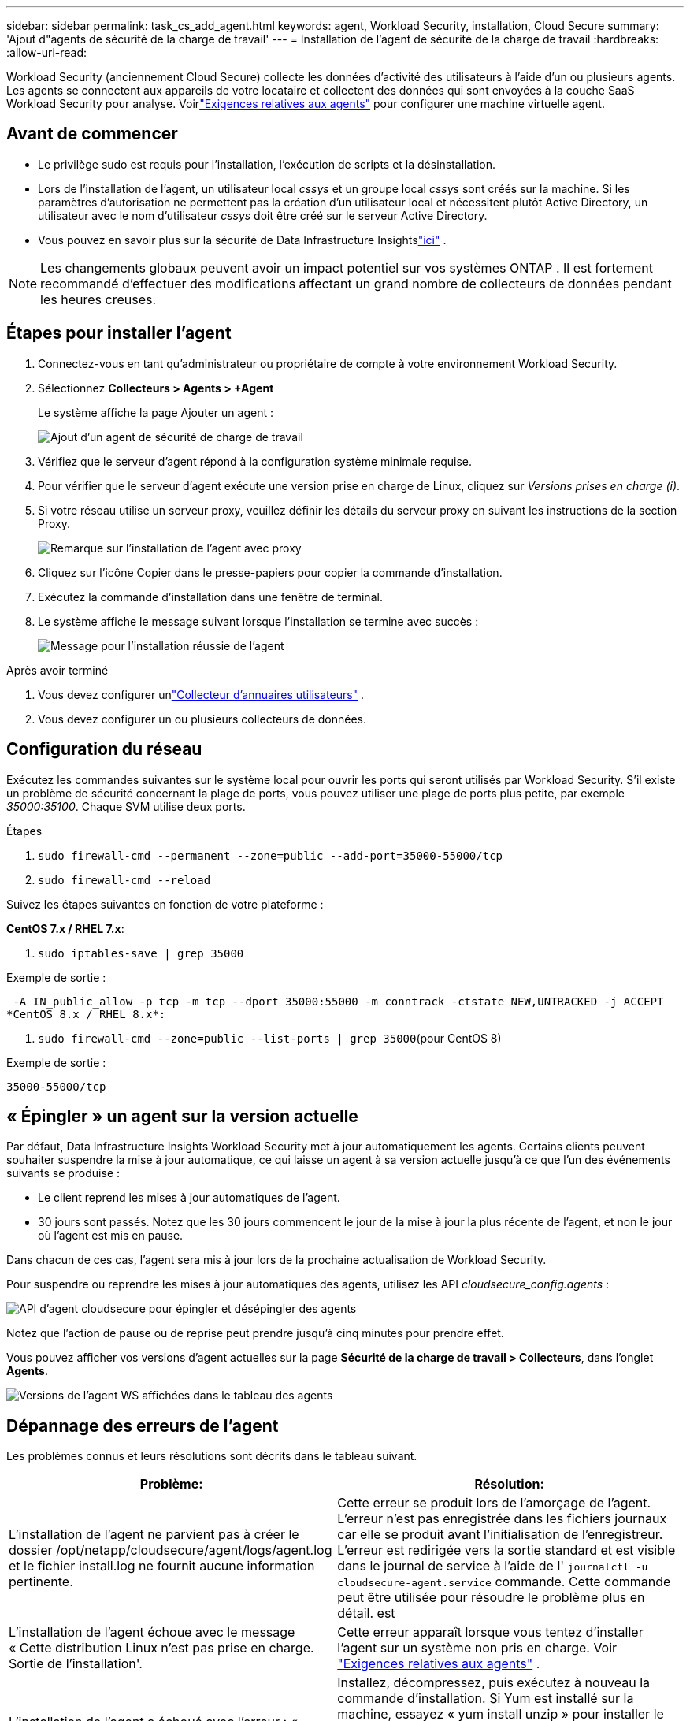 ---
sidebar: sidebar 
permalink: task_cs_add_agent.html 
keywords: agent, Workload Security, installation, Cloud Secure 
summary: 'Ajout d"agents de sécurité de la charge de travail' 
---
= Installation de l'agent de sécurité de la charge de travail
:hardbreaks:
:allow-uri-read: 


[role="lead"]
Workload Security (anciennement Cloud Secure) collecte les données d’activité des utilisateurs à l’aide d’un ou plusieurs agents.  Les agents se connectent aux appareils de votre locataire et collectent des données qui sont envoyées à la couche SaaS Workload Security pour analyse.  Voirlink:concept_cs_agent_requirements.html["Exigences relatives aux agents"] pour configurer une machine virtuelle agent.



== Avant de commencer

* Le privilège sudo est requis pour l'installation, l'exécution de scripts et la désinstallation.
* Lors de l'installation de l'agent, un utilisateur local _cssys_ et un groupe local _cssys_ sont créés sur la machine.  Si les paramètres d'autorisation ne permettent pas la création d'un utilisateur local et nécessitent plutôt Active Directory, un utilisateur avec le nom d'utilisateur _cssys_ doit être créé sur le serveur Active Directory.
* Vous pouvez en savoir plus sur la sécurité de Data Infrastructure Insightslink:security_overview.html["ici"] .



NOTE: Les changements globaux peuvent avoir un impact potentiel sur vos systèmes ONTAP . Il est fortement recommandé d'effectuer des modifications affectant un grand nombre de collecteurs de données pendant les heures creuses.



== Étapes pour installer l'agent

. Connectez-vous en tant qu’administrateur ou propriétaire de compte à votre environnement Workload Security.
. Sélectionnez *Collecteurs > Agents > +Agent*
+
Le système affiche la page Ajouter un agent :

+
image:Add-agent-1.png["Ajout d'un agent de sécurité de charge de travail"]

. Vérifiez que le serveur d’agent répond à la configuration système minimale requise.
. Pour vérifier que le serveur d’agent exécute une version prise en charge de Linux, cliquez sur _Versions prises en charge (i)_.
. Si votre réseau utilise un serveur proxy, veuillez définir les détails du serveur proxy en suivant les instructions de la section Proxy.
+
image:CloudSecureAgentWithProxy_Instructions.png["Remarque sur l'installation de l'agent avec proxy"]

. Cliquez sur l’icône Copier dans le presse-papiers pour copier la commande d’installation.
. Exécutez la commande d’installation dans une fenêtre de terminal.
. Le système affiche le message suivant lorsque l'installation se termine avec succès :
+
image:new-agent-detect.png["Message pour l'installation réussie de l'agent"]



.Après avoir terminé
. Vous devez configurer unlink:task_config_user_dir_connect.html["Collecteur d'annuaires utilisateurs"] .
. Vous devez configurer un ou plusieurs collecteurs de données.




== Configuration du réseau

Exécutez les commandes suivantes sur le système local pour ouvrir les ports qui seront utilisés par Workload Security.  S'il existe un problème de sécurité concernant la plage de ports, vous pouvez utiliser une plage de ports plus petite, par exemple _35000:35100_.  Chaque SVM utilise deux ports.

.Étapes
. `sudo firewall-cmd --permanent --zone=public --add-port=35000-55000/tcp`
. `sudo firewall-cmd --reload`


Suivez les étapes suivantes en fonction de votre plateforme :

*CentOS 7.x / RHEL 7.x*:

. `sudo iptables-save | grep 35000`


Exemple de sortie :

 -A IN_public_allow -p tcp -m tcp --dport 35000:55000 -m conntrack -ctstate NEW,UNTRACKED -j ACCEPT
*CentOS 8.x / RHEL 8.x*:

. `sudo firewall-cmd --zone=public --list-ports | grep 35000`(pour CentOS 8)


Exemple de sortie :

 35000-55000/tcp


== « Épingler » un agent sur la version actuelle

Par défaut, Data Infrastructure Insights Workload Security met à jour automatiquement les agents.  Certains clients peuvent souhaiter suspendre la mise à jour automatique, ce qui laisse un agent à sa version actuelle jusqu'à ce que l'un des événements suivants se produise :

* Le client reprend les mises à jour automatiques de l'agent.
* 30 jours sont passés.  Notez que les 30 jours commencent le jour de la mise à jour la plus récente de l'agent, et non le jour où l'agent est mis en pause.


Dans chacun de ces cas, l’agent sera mis à jour lors de la prochaine actualisation de Workload Security.

Pour suspendre ou reprendre les mises à jour automatiques des agents, utilisez les API _cloudsecure_config.agents_ :

image:ws_pin_agent_apis.png["API d'agent cloudsecure pour épingler et désépingler des agents"]

Notez que l'action de pause ou de reprise peut prendre jusqu'à cinq minutes pour prendre effet.

Vous pouvez afficher vos versions d'agent actuelles sur la page *Sécurité de la charge de travail > Collecteurs*, dans l'onglet *Agents*.

image:ws_agent_version.png["Versions de l'agent WS affichées dans le tableau des agents"]



== Dépannage des erreurs de l'agent

Les problèmes connus et leurs résolutions sont décrits dans le tableau suivant.

[cols="2*"]
|===
| Problème: | Résolution: 


| L'installation de l'agent ne parvient pas à créer le dossier /opt/netapp/cloudsecure/agent/logs/agent.log et le fichier install.log ne fournit aucune information pertinente. | Cette erreur se produit lors de l'amorçage de l'agent.  L'erreur n'est pas enregistrée dans les fichiers journaux car elle se produit avant l'initialisation de l'enregistreur.  L'erreur est redirigée vers la sortie standard et est visible dans le journal de service à l'aide de l' `journalctl -u cloudsecure-agent.service` commande.  Cette commande peut être utilisée pour résoudre le problème plus en détail. est 


| L'installation de l'agent échoue avec le message « Cette distribution Linux n'est pas prise en charge.  Sortie de l'installation'. | Cette erreur apparaît lorsque vous tentez d’installer l’agent sur un système non pris en charge. Voir link:concept_cs_agent_requirements.html["Exigences relatives aux agents"] . 


| L'installation de l'agent a échoué avec l'erreur : « -bash : unzip : commande introuvable » | Installez, décompressez, puis exécutez à nouveau la commande d'installation.  Si Yum est installé sur la machine, essayez « yum install unzip » pour installer le logiciel de décompression.  Après cela, recopiez la commande depuis l’interface utilisateur d’installation de l’agent et collez-la dans l’interface de ligne de commande pour exécuter à nouveau l’installation. 


| L'agent a été installé et était en cours d'exécution.  Cependant, l'agent s'est arrêté soudainement. | Connectez-vous en SSH à la machine de l'agent.  Vérifiez l'état du service de l'agent via `sudo systemctl status cloudsecure-agent.service` . 1.  Vérifiez si les journaux affichent un message « Échec du démarrage du service démon Workload Security ». 2.  Vérifiez si l'utilisateur cssys existe ou non dans la machine Agent.  Exécutez les commandes suivantes une par une avec l'autorisation root et vérifiez si l'utilisateur et le groupe cssys existent.
`sudo id cssys`
`sudo groups cssys` 3.  S'il n'en existe aucun, une politique de surveillance centralisée peut avoir supprimé l'utilisateur cssys. 4.  Créez l’utilisateur et le groupe cssys manuellement en exécutant les commandes suivantes.
`sudo useradd cssys`
`sudo groupadd cssys` 5.  Redémarrez ensuite le service de l'agent en exécutant la commande suivante :
`sudo systemctl restart cloudsecure-agent.service` 6.  Si le problème persiste, veuillez vérifier les autres options de dépannage. 


| Impossible d'ajouter plus de 50 collecteurs de données à un agent. | Seuls 50 collecteurs de données peuvent être ajoutés à un agent.  Il peut s'agir d'une combinaison de tous les types de collecteurs, par exemple, Active Directory, SVM et d'autres collecteurs. 


| L'interface utilisateur indique que l'agent est dans l'état NOT_CONNECTED. | Étapes pour redémarrer l'agent. 1.  Connectez-vous en SSH à la machine de l'agent. 2.  Redémarrez ensuite le service de l'agent en exécutant la commande suivante :
`sudo systemctl restart cloudsecure-agent.service` 3.  Vérifiez l'état du service de l'agent via `sudo systemctl status cloudsecure-agent.service` . 4.  L'agent doit passer à l'état CONNECTÉ. 


| L'agent VM est derrière le proxy Zscaler et l'installation de l'agent échoue.  En raison de l'inspection SSL du proxy Zscaler, les certificats de sécurité de la charge de travail sont présentés comme s'ils étaient signés par Zscaler CA, de sorte que l'agent ne fait pas confiance à la communication. | Désactivez l'inspection SSL dans le proxy Zscaler pour l'URL *.cloudinsights.netapp.com.  Si Zscaler effectue une inspection SSL et remplace les certificats, Workload Security ne fonctionnera pas. 


| Lors de l'installation de l'agent, l'installation se bloque après la décompression. | La commande « chmod 755 -Rf » échoue.  La commande échoue lorsque la commande d'installation de l'agent est exécutée par un utilisateur sudo non root qui possède des fichiers dans le répertoire de travail, appartenant à un autre utilisateur, et les autorisations de ces fichiers ne peuvent pas être modifiées.  En raison de l'échec de la commande chmod, le reste de l'installation ne s'exécute pas. 1.  Créez un nouveau répertoire nommé « cloudsecure ». 2.  Allez dans ce répertoire. 3.  Copiez et collez la commande d'installation complète « token=…… … ./cloudsecure-agent-install.sh » et appuyez sur Entrée. 4.  L'installation devrait pouvoir se poursuivre. 


| Si l'agent ne parvient toujours pas à se connecter à Saas, veuillez ouvrir un dossier auprès du support NetApp .  Fournissez le numéro de série Data Infrastructure Insights pour ouvrir un dossier et joignez les journaux au dossier comme indiqué. | Pour joindre des journaux au dossier : 1.  Exécutez le script suivant avec l'autorisation root et partagez le fichier de sortie (cloudsecure-agent-symptoms.zip). a. /opt/netapp/cloudsecure/agent/bin/cloudsecure-agent-symptom-collector.sh 2.  Exécutez les commandes suivantes une par une avec l'autorisation root et partagez la sortie. a. id cssys b. groups cssys c. cat /etc/os-release 


| Le script cloudsecure-agent-symptom-collector.sh échoue avec l'erreur suivante.  [root@machine tmp]# /opt/netapp/cloudsecure/agent/bin/cloudsecure-agent-symptom-collector.sh Collecte du journal de service Collecte des journaux d'application Collecte des configurations d'agent Prise d'un instantané de l'état du service Prise d'un instantané de la structure du répertoire de l'agent ………………….  ………………….  /opt/netapp/cloudsecure/agent/bin/cloudsecure-agent-symptom-collector.sh : ligne 52 : zip : commande introuvable ERREUR : Échec de la création de /tmp/cloudsecure-agent-symptoms.zip | L'outil Zip n'est pas installé.  Installez l’outil zip en exécutant la commande « yum install zip ».  Exécutez ensuite à nouveau cloudsecure-agent-symptom-collector.sh. 


| L'installation de l'agent échoue avec useradd : impossible de créer le répertoire /home/cssys | Cette erreur peut se produire si le répertoire de connexion de l'utilisateur ne peut pas être créé sous /home, en raison d'un manque d'autorisations.  La solution de contournement serait de créer un utilisateur cssys et d'ajouter son répertoire de connexion manuellement à l'aide de la commande suivante : _sudo useradd user_name -m -d HOME_DIR_ -m : Créez le répertoire personnel de l'utilisateur s'il n'existe pas.  -d : Le nouvel utilisateur est créé en utilisant HOME_DIR comme valeur pour le répertoire de connexion de l'utilisateur.  Par exemple, _sudo useradd cssys -m -d /cssys_, ajoute un utilisateur _cssys_ et crée son répertoire de connexion sous root. 


| L'agent ne s'exécute pas après l'installation.  _Systemctl status cloudsecure-agent.service_ affiche ce qui suit : [root@demo ~]# systemctl status cloudsecure-agent.service agent.service – Workload Security Agent Daemon Service Loaded: loaded (/usr/lib/systemd/system/cloudsecure-agent.service; enabled; vendor preset: disabled) Active: activation (redémarrage automatique) (Result: exit-code) since Tue 2021-08-03 21:12:26 PDT; Il y a 2 s Processus : 25889 ExecStart=/bin/bash /opt/netapp/cloudsecure/agent/bin/cloudsecure-agent (code=exited status=126) PID principal : 25889 (code=exited, status=126), 03 août 21:12:26 démo systemd[1] : cloudsecure-agent.service : processus principal terminé, code=exited, status=126/n/a 03 août 21:12:26 démo systemd[1] : l'unité cloudsecure-agent.service est entrée en état d'échec.  03 août 21:12:26 démo systemd[1] : cloudsecure-agent.service a échoué. | Cela peut échouer car l'utilisateur _cssys_ n'a peut-être pas l'autorisation d'installer.  Si /opt/netapp est un montage NFS et si l'utilisateur _cssys_ n'a pas accès à ce dossier, l'installation échouera.  _cssys_ est un utilisateur local créé par le programme d'installation de Workload Security qui n'est peut-être pas autorisé à accéder au partage monté.  Vous pouvez le vérifier en essayant d'accéder à /opt/netapp/cloudsecure/agent/bin/cloudsecure-agent en utilisant l'utilisateur _cssys_.  Si le message « Autorisation refusée » est renvoyé, l’autorisation d’installation n’est pas présente.  Au lieu d'un dossier monté, installez-le dans un répertoire local sur la machine. 


| L'agent a été initialement connecté via un serveur proxy et le proxy a été défini lors de l'installation de l'agent.  Le serveur proxy a maintenant changé.  Comment la configuration du proxy de l'agent peut-elle être modifiée ? | Vous pouvez modifier le fichier agent.properties pour ajouter les détails du proxy.  Suivez ces étapes : 1.  Accédez au dossier contenant le fichier de propriétés : cd /opt/netapp/cloudsecure/conf 2.  À l’aide de votre éditeur de texte préféré, ouvrez le fichier _agent.properties_ pour le modifier. 3.  Ajoutez ou modifiez les lignes suivantes : AGENT_PROXY_HOST=scspa1950329001.vm.netapp.com AGENT_PROXY_PORT=80 AGENT_PROXY_USER=pxuser AGENT_PROXY_PASSWORD=pass1234 4.  Enregistrez le fichier. 5.  Redémarrez l'agent : sudo systemctl restart cloudsecure-agent.service 
|===